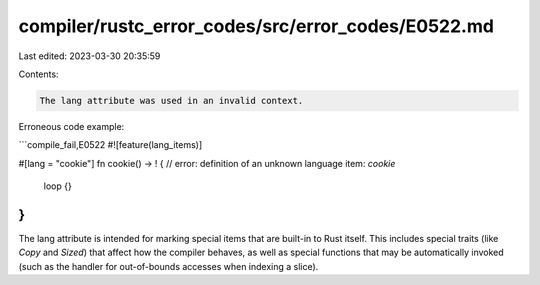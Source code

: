 compiler/rustc_error_codes/src/error_codes/E0522.md
===================================================

Last edited: 2023-03-30 20:35:59

Contents:

.. code-block:: md

    The lang attribute was used in an invalid context.

Erroneous code example:

```compile_fail,E0522
#![feature(lang_items)]

#[lang = "cookie"]
fn cookie() -> ! { // error: definition of an unknown language item: `cookie`
    loop {}
}
```

The lang attribute is intended for marking special items that are built-in to
Rust itself. This includes special traits (like `Copy` and `Sized`) that affect
how the compiler behaves, as well as special functions that may be automatically
invoked (such as the handler for out-of-bounds accesses when indexing a slice).


